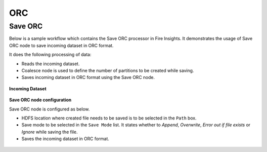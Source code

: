 ORC
========


Save ORC
----------------------------------------

Below is a sample workflow which contains the Save ORC processor in Fire Insights. It demonstrates the usage of Save ORC node to save incoming dataset in ORC format.

It does the following processing of data:

*	Reads the incoming dataset.
*	Coalesce node is used to define the number of partitions to be created while saving.
*	Saves incoming dataset in ORC format using the Save ORC node.

.. figure:: ../../../_assets/user-guide/read-write/save-files/save-orc-wf.png
   :alt: savefiles_userguide
   :width: 50%
   
**Incoming Dataset**

.. figure:: ../../../_assets/user-guide/read-write/save-files/InputData.png
   :alt: savefiles_userguide
   :width: 75%
   
**Save ORC node configuration**

Save ORC node is configured as below.

*	HDFS location where created file needs to be saved is to be selected in the ``Path`` box.
*	Save mode to be selected in the ``Save Mode`` list. It states whether to *Append*, *Overwrite*, *Error out if file exists* or *Ignore* while saving the file.
*	Saves the incoming dataset in ORC format.

.. figure:: ../../../_assets/user-guide/read-write/save-files/OrcGenConfig.png
   :alt: savefiles_userguide
   :width: 75
